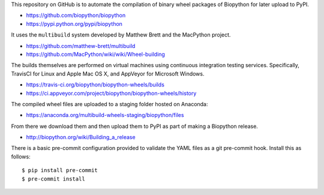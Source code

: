 This repository on GitHub is to automate the compilation of binary
wheel packages of Biopython for later upload to PyPI.

- https://github.com/biopython/biopython
- https://pypi.python.org/pypi/biopython

It uses the ``multibuild`` system developed by Matthew Brett and
the MacPython project.

- https://github.com/matthew-brett/multibuild
- https://github.com/MacPython/wiki/wiki/Wheel-building

The builds themselves are performed on virtual machines using
continuous integration testing services. Specifically, TravisCI
for Linux and Apple Mac OS X, and AppVeyor for Microsoft Windows.

- https://travis-ci.org/biopython/biopython-wheels/builds
- https://ci.appveyor.com/project/biopython/biopython-wheels/history

The compiled wheel files are uploaded to a staging folder hosted
on Anaconda:

- https://anaconda.org/multibuild-wheels-staging/biopython/files

From there we download them and then upload them to PyPI as part of
making a Biopython release.

- http://biopython.org/wiki/Building_a_release

There is a basic pre-commit configuration provided to validate
the YAML files as a git pre-commit hook. Install this as follows::

    $ pip install pre-commit
    $ pre-commit install
